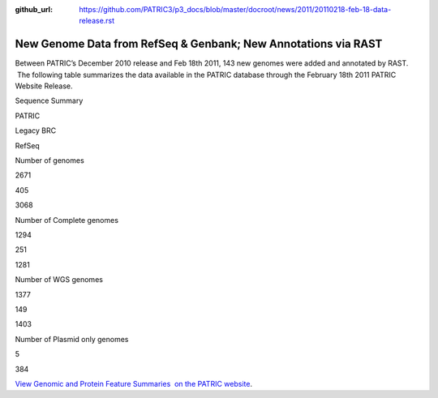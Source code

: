 :github_url: https://github.com/PATRIC3/p3_docs/blob/master/docroot/news/2011/20110218-feb-18-data-release.rst

===============================================================
New Genome Data from RefSeq & Genbank; New Annotations via RAST
===============================================================

.. feed-entry::
   :date: 2011-02-18

Between PATRIC’s December 2010 release and Feb 18th 2011, 143 new
genomes were added and annotated by RAST.  The following table
summarizes the data available in the PATRIC database through the
February 18th 2011 PATRIC Website Release.

.. raw:: html

   <table width="100%" border="0" cellspacing="0" cellpadding="0">

.. raw:: html

   <tr>

.. raw:: html

   <td style="text-align: center;" width="100%">

Sequence Summary

.. raw:: html

   </p>

.. raw:: html

   <table width="100%" border="0" cellspacing="0" cellpadding="0">

.. raw:: html

   <tr>

.. raw:: html

   <td width="36%">

.. raw:: html

   </td>

.. raw:: html

   <td width="21%">

PATRIC

.. raw:: html

   </td>

.. raw:: html

   <td width="21%">

Legacy BRC

.. raw:: html

   </td>

.. raw:: html

   <td width="21%">

RefSeq

.. raw:: html

   </td>

.. raw:: html

   </tr>

.. raw:: html

   <tr>

.. raw:: html

   <td width="36%">

Number of genomes

.. raw:: html

   </td>

.. raw:: html

   <td width="21%">

2671

.. raw:: html

   </td>

.. raw:: html

   <td width="21%">

405

.. raw:: html

   </td>

.. raw:: html

   <td width="21%">

3068

.. raw:: html

   </td>

.. raw:: html

   </tr>

.. raw:: html

   <tr>

.. raw:: html

   <td width="36%">

Number of Complete genomes

.. raw:: html

   </td>

.. raw:: html

   <td width="21%">

1294

.. raw:: html

   </td>

.. raw:: html

   <td width="21%">

251

.. raw:: html

   </td>

.. raw:: html

   <td width="21%">

1281

.. raw:: html

   </td>

.. raw:: html

   </tr>

.. raw:: html

   <tr>

.. raw:: html

   <td width="36%">

Number of WGS genomes

.. raw:: html

   </td>

.. raw:: html

   <td width="21%">

1377

.. raw:: html

   </td>

.. raw:: html

   <td width="21%">

149

.. raw:: html

   </td>

.. raw:: html

   <td width="21%">

1403

.. raw:: html

   </td>

.. raw:: html

   </tr>

.. raw:: html

   <tr>

.. raw:: html

   <td width="36%">

Number of Plasmid only genomes

.. raw:: html

   </td>

.. raw:: html

   <td width="21%">

.. raw:: html

   </td>

.. raw:: html

   <td width="21%">

5

.. raw:: html

   </td>

.. raw:: html

   <td width="21%">

384

.. raw:: html

   </td>

.. raw:: html

   </tr>

.. raw:: html

   </table>

.. raw:: html

   </td>

.. raw:: html

   </tr>

.. raw:: html

   </table>

`View Genomic and Protein Feature Summaries  on the PATRIC
website <http://patricbrc.org/portal/portal/patric/Taxon?cType=taxon&cId=2>`__.
